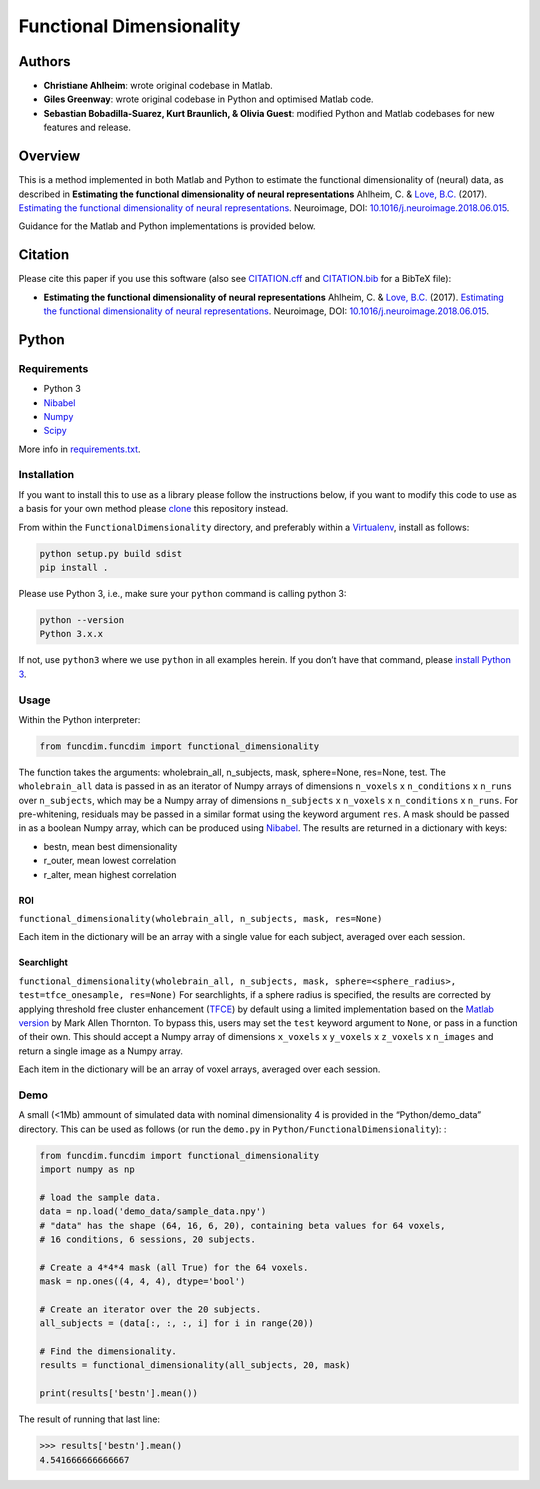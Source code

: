 Functional Dimensionality
=========================

Authors
-------

-  **Christiane Ahlheim**: wrote original codebase in Matlab.

-  **Giles Greenway**: wrote original codebase in Python and optimised
   Matlab code.

-  **Sebastian Bobadilla-Suarez, Kurt Braunlich, & Olivia Guest**:
   modified Python and Matlab codebases for new features and release.

Overview
--------

This is a method implemented in both Matlab and Python to estimate the
functional dimensionality of (neural) data, as described in **Estimating
the functional dimensionality of neural representations** Ahlheim, C. &
`Love, B.C. <http://bradlove.org>`__ (2017). `Estimating the functional
dimensionality of neural
representations <https://www.sciencedirect.com/science/article/pii/S1053811918305226>`__.
Neuroimage, DOI:
`10.1016/j.neuroimage.2018.06.015 <https://doi.org/10.1016/j.neuroimage.2018.06.015>`__.

Guidance for the Matlab and Python implementations is provided below.

Citation
--------

Please cite this paper if you use this software (also see
`CITATION.cff <https://github.com/lovelabUCL/dimensionality/blob/master/CITATION.cff>`__
and
`CITATION.bib <https://github.com/lovelabUCL/dimensionality/blob/master/CITATION.bib>`__
for a BibTeX file):

-  **Estimating the functional dimensionality of neural
   representations** Ahlheim, C. & `Love, B.C. <http://bradlove.org>`__
   (2017). `Estimating the functional dimensionality of neural
   representations <https://www.sciencedirect.com/science/article/pii/S1053811918305226>`__.
   Neuroimage, DOI:
   `10.1016/j.neuroimage.2018.06.015 <https://doi.org/10.1016/j.neuroimage.2018.06.015>`__.

Python
------

Requirements
~~~~~~~~~~~~

-  Python 3
-  `Nibabel <http://nipy.org/nibabel/>`__
-  `Numpy <http://www.numpy.org/>`__
-  `Scipy <https://www.scipy.org/>`__

More info in
`requirements.txt <https://github.com/lovelabUCL/dimensionality/blob/master/Python/FunctionalDimensionality/requirements.txt>`__.

Installation
~~~~~~~~~~~~

If you want to install this to use as a library please follow the
instructions below, if you want to modify this code to use as a basis
for your own method please
`clone <https://help.github.com/articles/cloning-a-repository/>`__ this
repository instead.

From within the ``FunctionalDimensionality`` directory, and preferably
within a `Virtualenv <https://virtualenv.pypa.io/en/stable/>`__, install
as follows:

.. code:: python

   python setup.py build sdist
   pip install .

Please use Python 3, i.e., make sure your ``python`` command is calling
python 3:

.. code:: python

   python --version
   Python 3.x.x

If not, use ``python3`` where we use ``python`` in all examples herein.
If you don’t have that command, please `install Python
3 <https://www.python.org/downloads/>`__.

Usage
~~~~~

Within the Python interpreter:

.. code:: python

   from funcdim.funcdim import functional_dimensionality

The function takes the arguments: wholebrain_all, n_subjects, mask,
sphere=None, res=None, test. The ``wholebrain_all`` data is passed in as
an iterator of Numpy arrays of dimensions ``n_voxels`` x
``n_conditions`` x ``n_runs`` over ``n_subjects``, which may be a Numpy
array of dimensions ``n_subjects`` x ``n_voxels`` x ``n_conditions`` x
``n_runs``. For pre-whitening, residuals may be passed in a similar
format using the keyword argument ``res``. A mask should be passed in as
a boolean Numpy array, which can be produced using
`Nibabel <http://nipy.org/nibabel/>`__. The results are returned in a
dictionary with keys:

-  bestn, mean best dimensionality
-  r_outer, mean lowest correlation
-  r_alter, mean highest correlation

ROI
^^^

``functional_dimensionality(wholebrain_all, n_subjects, mask, res=None)``

Each item in the dictionary will be an array with a single value for
each subject, averaged over each session.

Searchlight
^^^^^^^^^^^

``functional_dimensionality(wholebrain_all, n_subjects, mask, sphere=<sphere_radius>, test=tfce_onesample, res=None)``
For searchlights, if a sphere radius is specified, the results are
corrected by applying threshold free cluster enhancement
(`TFCE <https://www.ncbi.nlm.nih.gov/pubmed/18501637>`__) by default
using a limited implementation based on the `Matlab
version <https://github.com/markallenthornton/MatlabTFCE>`__ by Mark
Allen Thornton. To bypass this, users may set the ``test`` keyword
argument to ``None``, or pass in a function of their own. This should
accept a Numpy array of dimensions ``x_voxels`` x ``y_voxels`` x
``z_voxels`` x ``n_images`` and return a single image as a Numpy array.

Each item in the dictionary will be an array of voxel arrays, averaged
over each session.

Demo
~~~~

A small (<1Mb) ammount of simulated data with nominal dimensionality 4
is provided in the “Python/demo_data” directory. This can be used as
follows (or run the ``demo.py`` in ``Python/FunctionalDimensionality``):
:

.. code:: python

   from funcdim.funcdim import functional_dimensionality
   import numpy as np

   # load the sample data.
   data = np.load('demo_data/sample_data.npy')
   # "data" has the shape (64, 16, 6, 20), containing beta values for 64 voxels,
   # 16 conditions, 6 sessions, 20 subjects.

   # Create a 4*4*4 mask (all True) for the 64 voxels.
   mask = np.ones((4, 4, 4), dtype='bool')

   # Create an iterator over the 20 subjects.
   all_subjects = (data[:, :, :, i] for i in range(20))

   # Find the dimensionality.
   results = functional_dimensionality(all_subjects, 20, mask)

   print(results['bestn'].mean())

The result of running that last line:

.. code:: python

   >>> results['bestn'].mean()
   4.541666666666667
